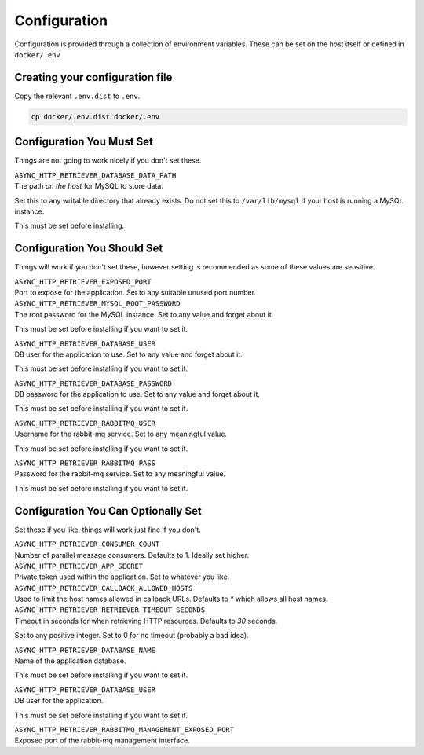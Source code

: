 =============
Configuration
=============

Configuration is provided through a collection of environment variables. These can be set on the host itself
or defined in ``docker/.env``.

--------------------------------
Creating your configuration file
--------------------------------

Copy the relevant ``.env.dist`` to ``.env``.

.. code-block:: sh

    cp docker/.env.dist docker/.env

--------------------------
Configuration You Must Set
--------------------------

Things are not going to work nicely if you don't set these.

| ``ASYNC_HTTP_RETRIEVER_DATABASE_DATA_PATH``
| The path *on the host* for MySQL to store data.

Set this to any writable directory that already exists.
Do not set this to ``/var/lib/mysql`` if your host is running a MySQL instance.

This must be set before installing.

----------------------------
Configuration You Should Set
----------------------------

Things will work if you don't set these, however setting is recommended as some
of these values are sensitive.

| ``ASYNC_HTTP_RETRIEVER_EXPOSED_PORT``
| Port to expose for the application. Set to any suitable unused port number.

| ``ASYNC_HTTP_RETRIEVER_MYSQL_ROOT_PASSWORD``
| The root password for the MySQL instance. Set to any value and forget about it.

This must be set before installing if you want to set it.

| ``ASYNC_HTTP_RETRIEVER_DATABASE_USER``
| DB user for the application to use. Set to any value and forget about it.

This must be set before installing if you want to set it.

| ``ASYNC_HTTP_RETRIEVER_DATABASE_PASSWORD``
| DB password for the application to use. Set to any value and forget about it.

This must be set before installing if you want to set it.

| ``ASYNC_HTTP_RETRIEVER_RABBITMQ_USER``
| Username for the rabbit-mq service. Set to any meaningful value.

This must be set before installing if you want to set it.

| ``ASYNC_HTTP_RETRIEVER_RABBITMQ_PASS``
| Password for the rabbit-mq service. Set to any meaningful value.

This must be set before installing if you want to set it.

------------------------------------
Configuration You Can Optionally Set
------------------------------------

Set these if you like, things will work just fine if you don't.

| ``ASYNC_HTTP_RETRIEVER_CONSUMER_COUNT``
| Number of parallel message consumers. Defaults to 1. Ideally set higher.

| ``ASYNC_HTTP_RETRIEVER_APP_SECRET``
| Private token used within the application. Set to whatever you like.

| ``ASYNC_HTTP_RETRIEVER_CALLBACK_ALLOWED_HOSTS``
| Used to limit the host names allowed in callback URLs. Defaults to `*` which allows all host names.

| ``ASYNC_HTTP_RETRIEVER_RETRIEVER_TIMEOUT_SECONDS``
| Timeout in seconds for when retrieving HTTP resources. Defaults to `30` seconds.

Set to any positive integer. Set to 0 for no timeout (probably a bad idea).

| ``ASYNC_HTTP_RETRIEVER_DATABASE_NAME``
| Name of the application database.

This must be set before installing if you want to set it.

| ``ASYNC_HTTP_RETRIEVER_DATABASE_USER``
| DB user for the application.

This must be set before installing if you want to set it.

| ``ASYNC_HTTP_RETRIEVER_RABBITMQ_MANAGEMENT_EXPOSED_PORT``
| Exposed port of the rabbit-mq management interface.
